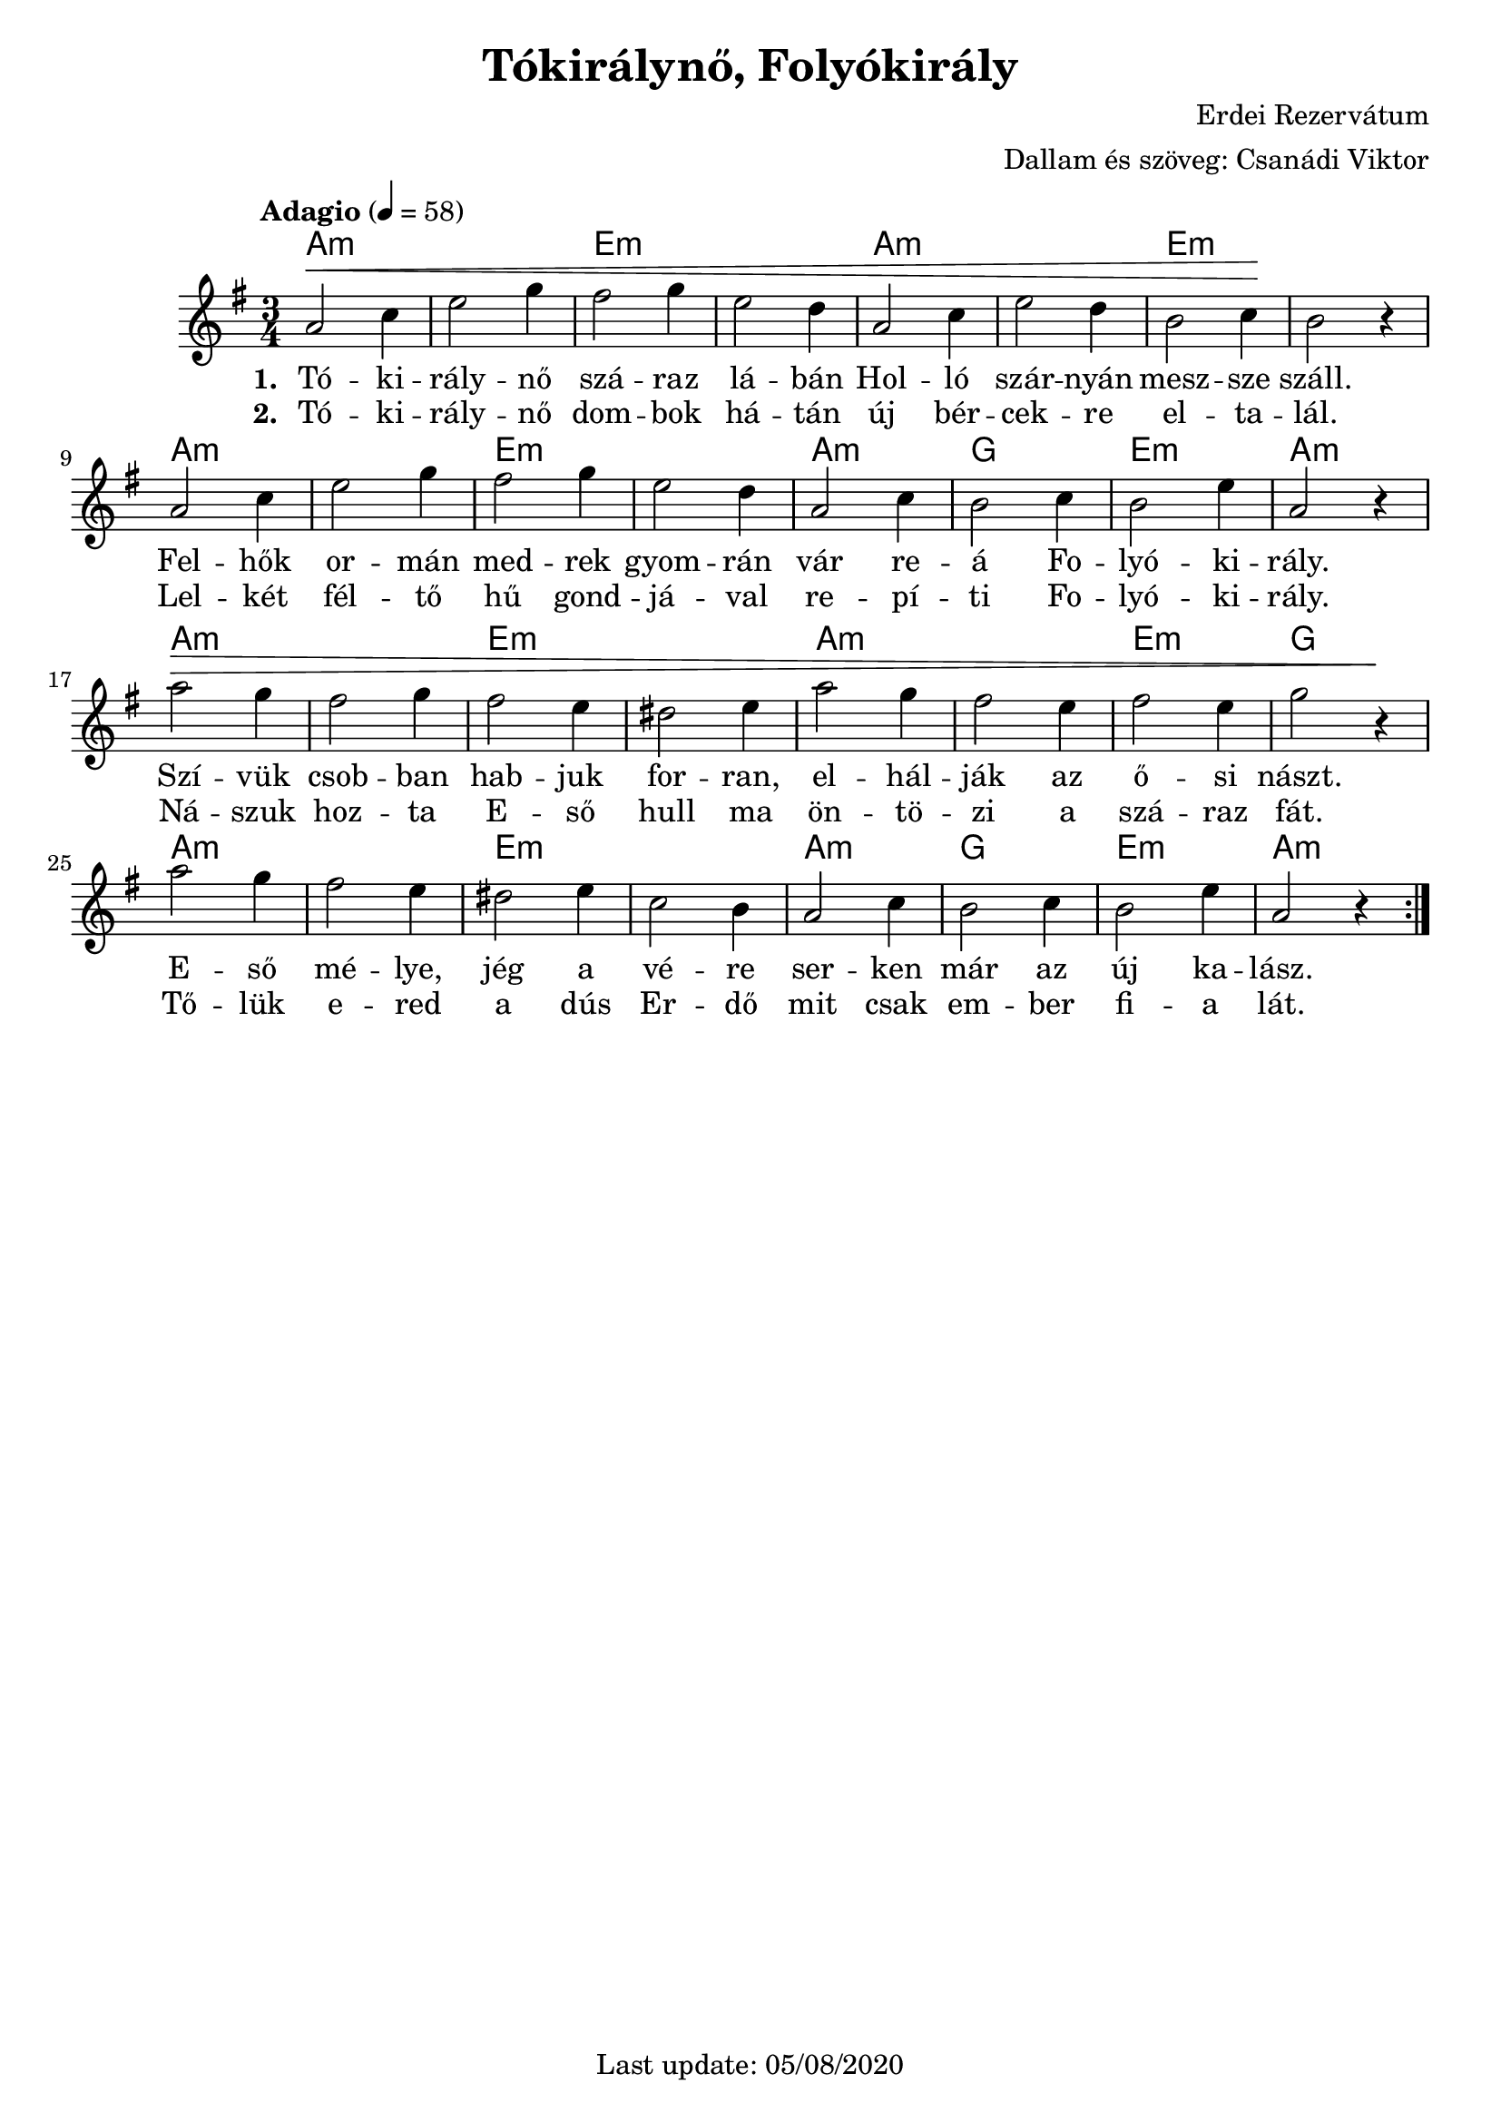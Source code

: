 #(set-default-paper-size "a4" 'portrait)
%#(set-global-staff-size 24 )

\version "2.18"
\header {
  title = "Tókirálynő, Folyókirály"
  arranger = "Dallam és szöveg: Csanádi Viktor"
  composer = "Erdei Rezervátum"
  enteredby = "grerika @ github"
  %tagline = "Last update: 05/03/2020 (Gobliners)"
  tagline = "Last update: 05/08/2020"
}

global = {
  \key e \minor
  \time 3/4
  \tempo "Adagio" 4 = 58
}

DCfine = {
  \once \override Score.RehearsalMark #'break-visibility = #'#(#t #t #f)
  \mark \markup { \small "D.C. al fine" }
}

Fine = {
  \once \override Score.RehearsalMark #'break-visibility = #'#(#t #t #f)
  \mark \markup { \small \italic "fine" }
}


voice = \relative c'' {
  \global
  \dynamicUp
   | a2\< c4 | e2 g4 | fis2 g4 | e2 d4 | a2 c4 | e2 d4 | b2 c4 \!| b2 r4 
   \break
   | a2 c4 | e2 g4 | fis2 g4 | e2 d4 | a2 c4 | b2 c4 | b2 e4 | a,2 r4
   \break
   | a'2\> g4 | fis2 g4 | fis2 e4 | dis2 e4 | a2 g4 | fis2 e4 | fis2 e4 | g2 r4\!
   \break
   | a2 g4 | fis2 e4 | dis2 e4 | c2 b4 | a2 c4 | b2 c4 | b2 e4 | a,2 r4 
  \bar ":|."
    
}

harmonies = \chordmode {
  a2.:m a:m e:m e:m a:m a:m e:m e:m
  a2.:m a:m e:m e:m a:m g e:m a:m
  a2.:m a:m e:m e:m a:m a:m e:m g
  a2.:m a:m e:m e:m a:m g e:m a:m
}

verse = \lyricmode {
  % Lyrics follow here.
  Tó -- ki -- rály -- nő szá -- raz lá -- bán Hol -- ló szár -- nyán mesz -- sze száll.
  Fel -- hők or -- mán med -- rek gyom -- rán vár re -- á Fo -- lyó -- ki -- rály. 
  Szí -- vük csob -- ban hab -- juk for -- ran, el -- hál -- ják az ő -- si nászt.
  E -- ső mé -- lye, jég a vé -- re ser -- ken már az új ka -- lász.
}


verse_second = \lyricmode {
  % Lyrics follow here.
  Tó -- ki -- rály -- nő dom -- bok há -- tán új bér -- cek -- re el -- ta -- lál.
  Lel -- két fél -- tő hű gond -- já -- val re -- pí -- ti Fo -- lyó -- ki -- rály.
  Ná -- szuk hoz -- ta E -- ső hull ma ön -- tö -- zi a szá -- raz fát.
  Tő -- lük e -- red a dús Er -- dő mit csak em -- ber fi -- a lát.
}

\score {
  <<
      \new ChordNames {
        \set noChordSymbol = "" 
        \set chordChanges = ##t
        \harmonies
      }
    \voice 
    \addlyrics { \set stanza = #"1. " \verse }
    \addlyrics { \set stanza = #"2. " \verse_second }
  >>
  
  \layout { }
  \midi {
    \context {
      \voice
    }
    \tempo 4 = 58
  }
}